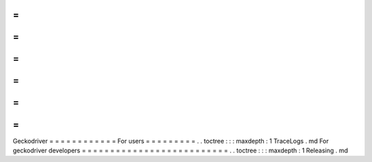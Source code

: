 =
=
=
=
=
=
=
=
=
=
=
=
Geckodriver
=
=
=
=
=
=
=
=
=
=
=
=
For
users
=
=
=
=
=
=
=
=
=
.
.
toctree
:
:
:
maxdepth
:
1
TraceLogs
.
md
For
geckodriver
developers
=
=
=
=
=
=
=
=
=
=
=
=
=
=
=
=
=
=
=
=
=
=
=
=
=
=
.
.
toctree
:
:
:
maxdepth
:
1
Releasing
.
md

